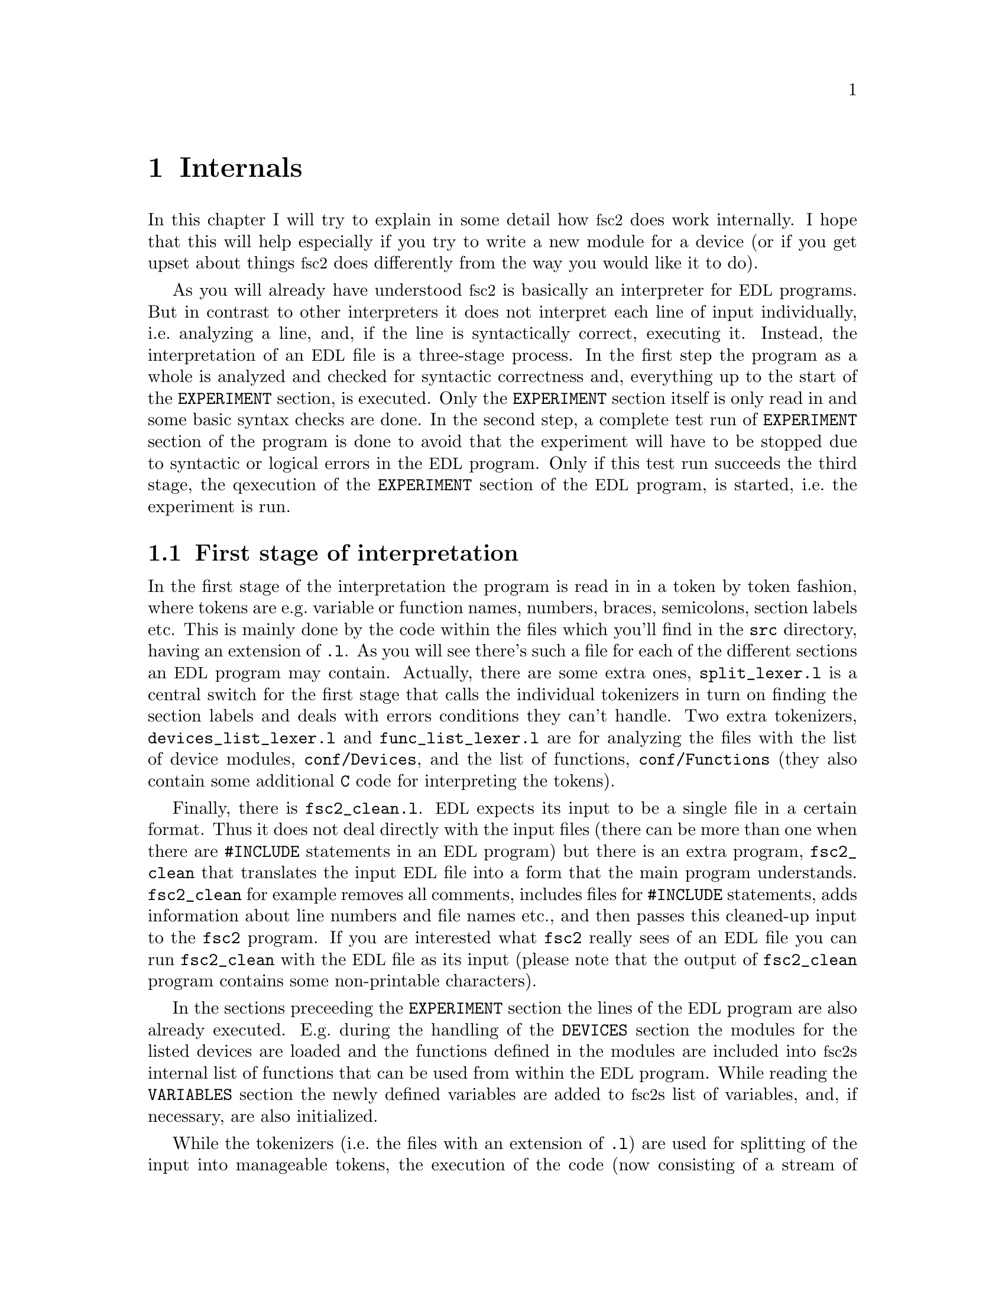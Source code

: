 @c $Id$
@c
@c Copyright (C) 1999-2002 Jens Thoms Toerring
@c
@c This file is part of fsc2.
@c
@c Fsc2 is free software; you can redistribute it and/or modify
@c it under the terms of the GNU General Public License as published by
@c the Free Software Foundation; either version 2, or (at your option)
@c any later version.
@c
@c Fsc2 is distributed in the hope that it will be useful,
@c but WITHOUT ANY WARRANTY; without even the implied warranty of
@c MERCHANTABILITY or FITNESS FOR A PARTICULAR PURPOSE.  See the
@c GNU General Public License for more details.
@c
@c You should have received a copy of the GNU General Public License
@c along with fsc2; see the file COPYING.  If not, write to
@c the Free Software Foundation, 59 Temple Place - Suite 330,
@c Boston, MA 02111-1307, USA.


@node Internals, Modules, Cloning Devices, Top
@chapter Internals


In this chapter I will try to explain in some detail how @acronym{fsc2}
does work internally. I hope that this will help especially if you try
to write a new module for a device (or if you get upset about things
@acronym{fsc2} does differently from the way you would like it to do).


As you will already have understood @acronym{fsc2} is basically an
interpreter for @acronym{EDL} programs. But in contrast to other
interpreters it does not interpret each line of input individually,
i.e.@: analyzing a line, and, if the line is syntactically correct,
executing it. Instead, the interpretation of an @acronym{EDL} file is a
three-stage process. In the first step the program as a whole is
analyzed and checked for syntactic correctness and, everything up to the
start of the @code{EXPERIMENT} section, is executed. Only the
@code{EXPERIMENT} section itself is only read in and some basic syntax
checks are done. In the second step, a complete test run of
@code{EXPERIMENT} section of the program is done to avoid that the
experiment will have to be stopped due to syntactic or logical errors in
the @acronym{EDL} program. Only if this test run succeeds the third
stage, the qexecution of the @code{EXPERIMENT} section of the
@acronym{EDL} program, is started, i.e.@: the experiment is run.


@section First stage of interpretation


In the first stage of the interpretation the program is read in in a
token by token fashion, where tokens are e.g.@: variable or function
names, numbers, braces, semicolons, section labels etc. This is mainly
done by the code within the files which you'll find in the @file{src}
directory, having an extension of @code{.l}. As you will see there's
such a file for each of the different sections an @acronym{EDL} program
may contain. Actually, there are some extra ones, @file{split_lexer.l}
is a central switch for the first stage that calls the individual
tokenizers in turn on finding the section labels and deals with errors
conditions they can't handle. Two extra tokenizers,
@file{devices_list_lexer.l} and @code{func_list_lexer.l} are for
analyzing the files with the list of device modules,
@file{conf/Devices}, and the list of functions, @file{conf/Functions}
(they also contain some additional @code{C} code for interpreting the
tokens).


Finally, there is @file{fsc2_clean.l}. @acronym{EDL} expects its input
to be a single file in a certain format. Thus it does not deal directly
with the input files (there can be more than one when there are
@code{#INCLUDE} statements in an @acronym{EDL} program) but there is an
extra program, @file{fsc2_clean} that translates the input @acronym{EDL}
file into a form that the main program understands. @code{fsc2_clean}
for example removes all comments, includes files for @code{#INCLUDE}
statements, adds information about line numbers and file names etc., and
then passes this cleaned-up input to the @code{fsc2} program. If you are
interested what @code{fsc2} really sees of an @acronym{EDL} file you can
run @code{fsc2_clean} with the @acronym{EDL} file as its input (please
note that the output of @code{fsc2_clean} program contains some
non-printable characters).


In the sections preceeding the @code{EXPERIMENT} section the lines of
the @acronym{EDL} program are also already executed. E.g.@: during the
handling of the @code{DEVICES} section the modules for the listed
devices are loaded and the functions defined in the modules are included
into @acronym{fsc2}s internal list of functions that can be used from
within the @acronym{EDL} program. While reading the @code{VARIABLES}
section the newly defined variables are added to @acronym{fsc2}s list of
variables, and, if necessary, are also initialized.


While the tokenizers (i.e.@: the files with an extension of @code{.l})
are used for splitting of the input into manageable tokens, the
execution of the code (now consisting of a stream of tokens) is done in
the files with an extension of @code{.y} (or, to be precise, by the code
created from these files). In these files, the parsers, actions (mostly
a few lines of @code{C} code) are executed for syntactically correct
sets of tokens. Because actions can only be executed for input with the
right syntax, these files also define what is syntactically correct and
what is not.


To give you an example, here's a very simple statement from an
@acronym{EDL} program:
@example
A = B + 3;
@end example
The tokenizer doesn't has too much to do in this case, it will output a
list of the bits of this line, together with some information about the
class the individual tokens belong to. So, it will pass the following
kind of information to the parser:
@example
Variable, named A
Equal operator
Variable, name 'B'
Plus operator
Integer number with value 3
End of statement character
@end example


The parser, in turn, has a list of all syntactically correct
statements@footnote{Actually, the parser does not really has a list of
all syntactically correct statements but contains a set of rules that
define exactly how such statements may look like. One of these rules for
example is that an equal operator may be followed by either a variable,
a function call or an integer or floating point number. Everything not
fitting this pattern is an syntax error.}, together with the information
what to do for these statements. One of the rules is that a statement
consisting of sequence of the tokens
@example
Variable, Equal operator, Variable, Plus operator,
integer number, end of statement character
@end example
@noindent
is syntactically correct and that for this sequence of tokens some
@code{C} code has to be executed that fetches the contents of the
variable @code{B}, adds to it the value of the integer number and
finally stores the result into the variable @code{A}. Statements that
are not in the parsers list are @i{per definitionem} syntactically
incorrect. For example, there is no rule on how to deal with a sequence
of tokens as the one above but with the integer number missing. Because
the parser looks at the statements token by token it won't complain
while getting the first four tokens up to the plus. Only if the end of
statement operator, the semicolon, is found directly following the plus
sign it will recognize that there is no rule on how to deal with the
situation, print the error message @code{Syntax error near token
';'} (plus the file name and line number) and abort.


The @code{EXPERIMENT} section is handled differently. Most important,
the code of the @code{EXPERIMENT} section is not executed at this
stage. It is just split up into its tokens and only some rudimentary
kind of syntax check is done, e.g.@: undefined variables or mismatched
braces etc.@: are detected. Instead, an internal list of all the
tokens the @code{EXPERIMENT} section consists of is created. This list
is later used to test and execute the @code{EXPERIMENT} section.


Writers of modules should know that the modules already get loaded when
the @code{DEVICES} section (which always must be the first one) is dealt
with. A module may contain a special function, called a hook function,
that automatically gets called automatically when the module has just
been loaded.  This allows for example to set the internal variables of
the module to a well-defined state. This function may not call any
functions accessing the device because neither the GPIB bus nor the
serials ports are configured at this moment.


While handling the part of the @acronym{EDL} program up to the start of
the @code{EXPERIMENT} section, functions from the modules may be called
(unless they have been explicitely declared to be used only during the
experiment). Usually, such function calls will be used to define the
state of the device at the start of the experiment. For example, the
@code{PREPARATIONS} section may contain a line like
@example
lockin_sensitivity( 100 uV );
@end example
@noindent
When @acronym{fsc2} interprets this line it will call the appropriate
function in the module for the lock-in amplifier with a floating point
number of @code{0.0001} as the argument (the module does not have to
take care of dealing with units, they are already translated by
@acronym{fsc2}).  The module function for setting the lock-in amplifiers
sensitivity should now check the argument it got passed (there my or may
not be a sensitivity setting of @code{0.0001} and only the module knows
about this). If the argument is reasonable the module should store the
value to be set when the lock-in amplifier gets initialized at the start
of the experiment.

How to deal with completely wrong arguments or arguments that don't fit
(e.g.@: if the argument is @code{40 uV} but the lock-in amplifier has
only discreet sensitivity settings of @code{30 uV} and @code{100 uV}) is
completely up to the writer of the module, @acronym{fsc2} will accept
whatever the module returns. For example, the module may accept the
argument after converting it to something more correct and printing out
a warning or it may bail out and tell @acronym{fsc2} to stop with
interpreting the @acronym{EDL} file.


Another thing module writers should keep in mind is that this first (and
also the second) stage is only run once, while the experiment itself may
be run several times. Thus it is important that the values with which a
device must be intialized at the start of an experiment are stored in a
way that they aren't overwritten during the experiment. For example, it
does not suffice to have one single variable for the lock-in amplifiers
sensitivity because the sensitivity and thus the variable might get
changed during the experiment.


@section Second stage of interpretation

The second stage of the interpretation of an @acronym{EDL} program is
the test run of the @code{EXPERIMENT} section. A test run is necessary
for two reasons. First, only a very rudimentary syntax check has been
done for the @code{EXPERIMENT} section until now. Second, and much more
important, the program may contain logical errors and it would be rather
annoying if these would only be found after the experiment had already
been run for several hours, necessitating the premature end of the
experiment. For example, without a "dry" run it could happen that only
after a long time it is detected that the field of the magnet is
requested to be set to a value that the magnet can't produce. In this
case there usually are only few alternatives, if any, to aborting the
experiment. Forseeing and taking the appropiate measures for such
possibly fatal situation would complicate both the writing of modules
and @acronym{EDL} programs enormously and probably would still not catch
all of them.


By doing a test run, on the other hand, for example the function for
setting the magnet to a new field will be called with all values that
are to be expected during the real experiment and thus invalid field
settings can be detected in advance. Doing a test run is much faster
than running the experiment itself, because during the test run the
devices will not be accessed (which usually uses at least 90% of the
whole time), calls of the @code{wait()} function do not make the program
sleep for the requested time, no graphics are drawn etc.


The writers of modules have an important responcibility to make running
the test run possible. During the test run the devices can't be
accessed. Despite this the modules have to deal in a reasonable way with
requests for returning data from the devices. Thus the modules must,
during the test run, "invent" data for the real ones. This can be a bit
tricky and special care must be taken to insure that these "invented"
data are consistent. For example, if a module for a lock-in amplifier
first gets asked for the sensitivity setting and then for measured data
it may not return data that represent voltages larger than the
sensitivity setting it "invented". There may even be situations, where
the module has no chance to find out if the arguments it gets passed for
a function are acceptable without determining the real state of the
device. If possible, incidents like this should be stored by the module
and the module should test at the time of device initialization if these
arguments were really acceptable and, if not, stop the experiment.


One real-world example of this case are the settings for windows for the
digitizers, defining the parts of the complete measured curve that get
returned or that are integrated over etc. Because during the test run
neither the time base nor the amount of pretrigger the digitizer is set
to are known (unless both have been set explicitely from the
@acronym{EDL} program) it can't be tested if the windows start and end
positions are within the time slice the digitizer measures. Thus the
module can just store these settings and tell @acronym{fsc2} that they
seem to be reasonable. Only when the experiment starts and the module
has it's first chance to find out the real time base and pretrigger
setting it can do the necessary checks on the window settings and should
abort the experiment at the earliest possible point of time if
necessary.


To make things a bit easier when writing modules two hook functions can
be defined within a module that get called automatically at the start of
the test run and after the test run finished successfully.


@section Third stage of interpretation


The third and final stage of the interpretation of an @acronym{EDL}
program is running the real experiment. This third stage may be repeated
several times if the user restarts an experiment without reloading the
@acronym{EDL} file.


At the start of the third stage first the GPIB bus and the serial ports
are initialized (at least if one of the devices needs them). Next hook
functions in the modules are called that allow the modules to initialize
the devices and do all checks they find necessary. If this was
successful the graphics for the experiment is initialized, opening up
the display window. When all this has been done @acronym{fsc2} is ready
to do the experiment, i.e.@: to interpret the @code{EXPERIMENT} section.


But there is a twist. Just before starting to interpret the
@code{EXPERIMENT} section @acronym{fsc2} splits itself into two
independent processes by doing a @code{fork()}. If you use the @code{ps}
command to list all your running processes suddenly a new instance of
@code{fsc2} will be listed@footnote{Please note that already before the
experiment gets started you will find two instances of @acronym{fsc2}
running, during the experiment there are three.}. One of these two
processes is doing the interpretation of the @code{EXPERIMENT} section
while the other process is responsible for the graphics and all
interaction with the user.


The main reason for splitting the execution of the experiment into two
separate tasks is the following: The execution of the experiment, as far
as concerned with acquiring data from the devices etc.@: should be
unimpeded (at least as far as possible) from the task of dealing with
user requests to allow maximum execution speed and to make the timing of
the experiment less dependend on user interruptions. Take for example
the case that the user starts to move one of @acronym{fsc2}s windows
around on the screen. As long as she is moving the window no other
instructions of the program can be executed, which effectively would
stop the experiment for this time even though nothing really relevant
happens. By having one task for the actual execution of the experiment
and one for the user interaction this problem vanishes because the task
for the experiment can continue while only the other task is
blocked. This, of course, also applies to all other actions the user may
initiate, e.g.@: resizing of windows, magnification of data etc.


The approach requires some channels of communication between the two
processes. Because the user interaction task has to draw the new data
the execution task will have to send the newly acquired data to the user
interaction task and for the other way round the user interaction task
must be able to stop the experiment when the user hit the @code{Stop}
button. But this is done in a way that usually can't be impeded by user
interruptions. The only exceptions are cases where the further execution
of the experiment depends on user input, e.g.@: if within the experiment
a new file has to be opened and the name must be selected by the user.


The most important part of the communication between parent process (the
user interaction task) and the child process (the task running the
experiment) is basically a one-way communication -- the child process
must pass newly acquired data to be drawn to the parent process. The
child processes stores the new data (together with the information where
they are to be drawn) in a shared memory segment and stores the the key
for this memory segment in an used slot in a buffer (that is also
resides in shared memory). Then it sends the parent prorcess a signal to
inform it that new data are available and can continue immediately.


The parent, one the other hand, gets interrupted immediately by the
signal (even while it is doing some other tasks on behalf of the user)
and can deal with the new data whenever it has the time to do so.


Problems can arise only if the child process creates new data at a much
higher rate than the parent can deal with them, in which case the buffer
for segment keys would get filled up@footnote{The buffer is is guarded
against overflows by a semaphore that is initialized to the number of
slots in the buffer and on which the child process does a down operation
before writing data into the buffer while the parent process posts it
after removing an item.}. Only in this case the child process would have
to halt the expriment until the parent empties some of the slots for
keys in the buffer. But, fortunately, in practice this rarely
happens. And as a further safeguard against this happening the parent is
written in a way that it will empty slots in the buffer as fast as
possible, if necessary deferring to draw data or to react to user
requests.
